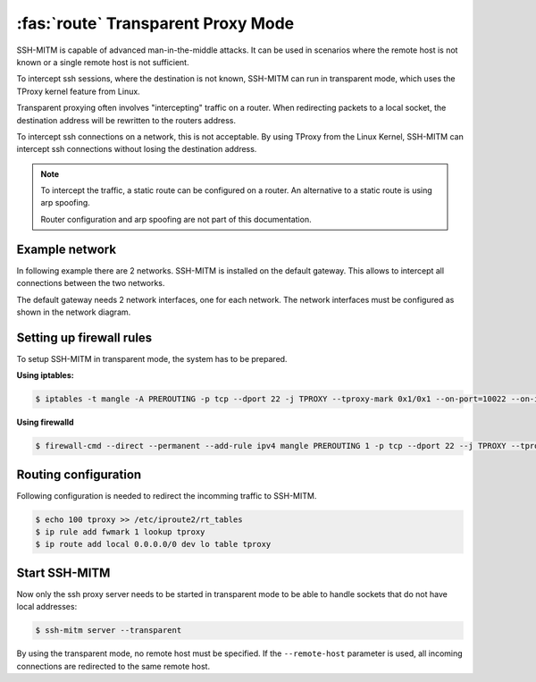 :fas:`route` Transparent Proxy Mode
===================================

SSH-MITM is capable of advanced man-in-the-middle attacks. It
can be used in scenarios where the remote host is not known or a single
remote host is not sufficient.

To intercept ssh sessions, where the destination is not known, SSH-MITM can run
in transparent mode, which uses the TProxy kernel feature from Linux.

Transparent proxying often involves "intercepting" traffic on a router. When redirecting packets
to a local socket, the destination address will be rewritten to the routers address.

To intercept ssh connections on a network, this is not acceptable. By using TProxy from the
Linux Kernel, SSH-MITM can intercept ssh connections without losing the
destination address.

.. note::

    To intercept the traffic, a static route can be configured on a router.
    An alternative to a static route is using arp spoofing.

    Router configuration and arp spoofing are not part of this documentation.

Example network
---------------

In following example there are 2 networks. SSH-MITM is installed on the default gateway.
This allows to intercept all connections between the two networks.

.. image:: transparent-network.png

The default gateway needs 2 network interfaces, one for each network.
The network interfaces must be configured as shown in the network diagram.


Setting up firewall rules
-------------------------

To setup SSH-MITM in transparent mode, the system has to be prepared.

**Using iptables:**

.. code-block:: none

    $ iptables -t mangle -A PREROUTING -p tcp --dport 22 -j TPROXY --tproxy-mark 0x1/0x1 --on-port=10022 --on-ip=127.0.0.1

**Using firewalld**

.. code-block:: none

    $ firewall-cmd --direct --permanent --add-rule ipv4 mangle PREROUTING 1 -p tcp --dport 22 --j TPROXY --tproxy-mark 0x1/0x1 --on-port=10022 --on-ip=127.0.0.1

Routing configuration
---------------------

Following configuration is needed to redirect the incomming traffic to SSH-MITM.

.. code-block:: none

    $ echo 100 tproxy >> /etc/iproute2/rt_tables
    $ ip rule add fwmark 1 lookup tproxy
    $ ip route add local 0.0.0.0/0 dev lo table tproxy


Start SSH-MITM
--------------

Now only the ssh proxy server needs to be started in transparent mode to be able to handle sockets that do not have local addresses:


.. code-block:: none

    $ ssh-mitm server --transparent

By using the transparent mode, no remote host must be specified. If the ``--remote-host`` parameter is used,
all incoming connections are redirected to the same remote host.


